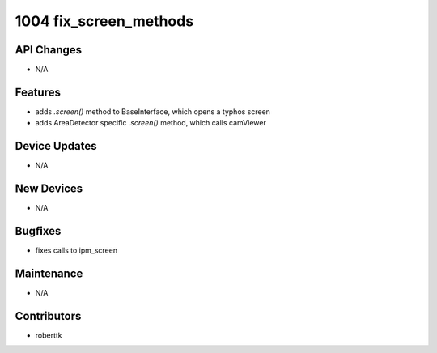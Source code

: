 1004 fix_screen_methods
#################

API Changes
-----------
- N/A

Features
--------
- adds `.screen()` method to BaseInterface, which opens a typhos screen
- adds AreaDetector specific `.screen()` method, which calls camViewer

Device Updates
--------------
- N/A

New Devices
-----------
- N/A

Bugfixes
--------
- fixes calls to ipm_screen

Maintenance
-----------
- N/A

Contributors
------------
- roberttk
